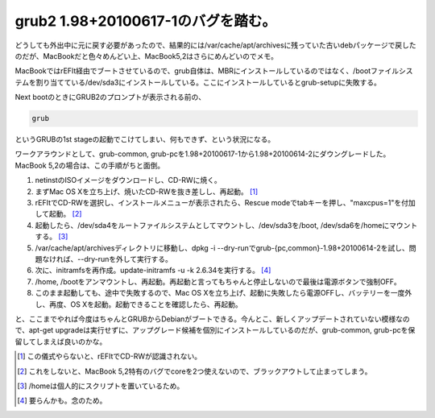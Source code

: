 grub2 1.98+20100617-1のバグを踏む。
===================================

どうしても外出中に元に戻す必要があったので、結果的には/var/cache/apt/archivesに残っていた古いdebパッケージで戻したのだが、MacBookだと色々めんどい上、MacBook5,2はさらにめんどいのでメモ。



MacBookではrEFIt経由でブートさせているので、grub自体は、MBRにインストールしているのではなく、/bootファイルシステムを割り当てている/dev/sda3にインストールしている。ここにインストールしているとgrub-setupに失敗する。



Next bootのときにGRUB2のプロンプトが表示される前の、


.. code-block:: ini


   grub


というGRUBの1st stageの起動でこけてしまい、何もできず、という状況になる。



ワークアラウンドとして、grub-common, grub-pcを1.98+20100617-1から1.98+20100614-2にダウングレードした。MacBook 5,2の場合は、この手順がちと面倒。

#. netinstのISOイメージをダウンロードし、CD-RWに焼く。

#. まずMac OS Xを立ち上げ、焼いたCD-RWを抜き差しし、再起動。 [#]_ 

#. rEFItでCD-RWを選択し、インストールメニューが表示されたら、Rescue modeでtabキーを押し、"maxcpus=1"を付加して起動。 [#]_ 

#. 起動したら、/dev/sda4をルートファイルシステムとしてマウントし、/dev/sda3を/boot, /dev/sda6を/homeにマウントする。 [#]_ 

#. /var/cache/apt/archivesディレクトリに移動し、dpkg -i --dry-runでgrub-{pc,common}-1.98+20100614-2を試し、問題なければ、--dry-runを外して実行する。

#. 次に、initramfsを再作成。update-initramfs -u -k 2.6.34を実行する。 [#]_ 

#. /home, /bootをアンマウントし、再起動。再起動と言ってもちゃんと停止しないので最後は電源ボタンで強制OFF。

#. このまま起動しても、途中で失敗するので、Mac OS Xを立ち上げ、起動に失敗したら電源OFFし、バッテリーを一度外し、再度、OS Xを起動。起動できることを確認したら、再起動。



と、ここまでやれば今度はちゃんとGRUBからDebianがブートできる。今んとこ、新しくアップデートされていない模様なので、apt-get upgradeは実行せずに、アップグレード候補を個別にインストールしているのだが、grub-common, grub-pcを保留してしまえば良いのかな。




.. [#] この儀式やらないと、rEFItでCD-RWが認識されない。
.. [#] これをしないと、MacBook 5,2特有のバグでcoreを2つ使えないので、ブラックアウトして止まってしまう。
.. [#] /homeは個人的にスクリプトを置いているため。
.. [#] 要らんかも。念のため。


.. author:: default
.. categories:: Debian,MacBook
.. tags::
.. comments::
